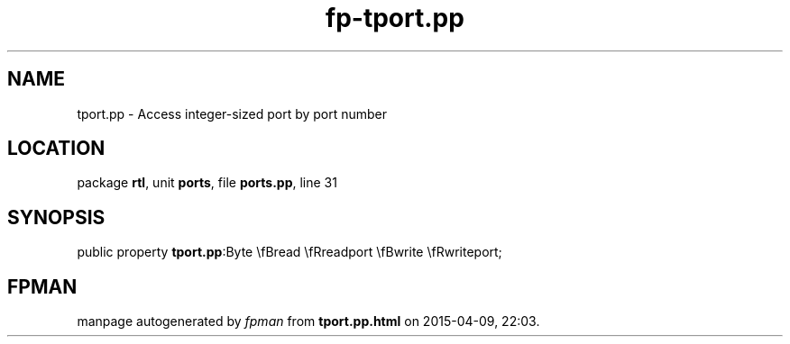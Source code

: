 .\" file autogenerated by fpman
.TH "fp-tport.pp" 3 "2014-03-14" "fpman" "Free Pascal Programmer's Manual"
.SH NAME
tport.pp - Access integer-sized port by port number
.SH LOCATION
package \fBrtl\fR, unit \fBports\fR, file \fBports.pp\fR, line 31
.SH SYNOPSIS
public property  \fBtport.pp\fR:Byte \\fBread \\fRreadport \\fBwrite \\fRwriteport;
.SH FPMAN
manpage autogenerated by \fIfpman\fR from \fBtport.pp.html\fR on 2015-04-09, 22:03.

